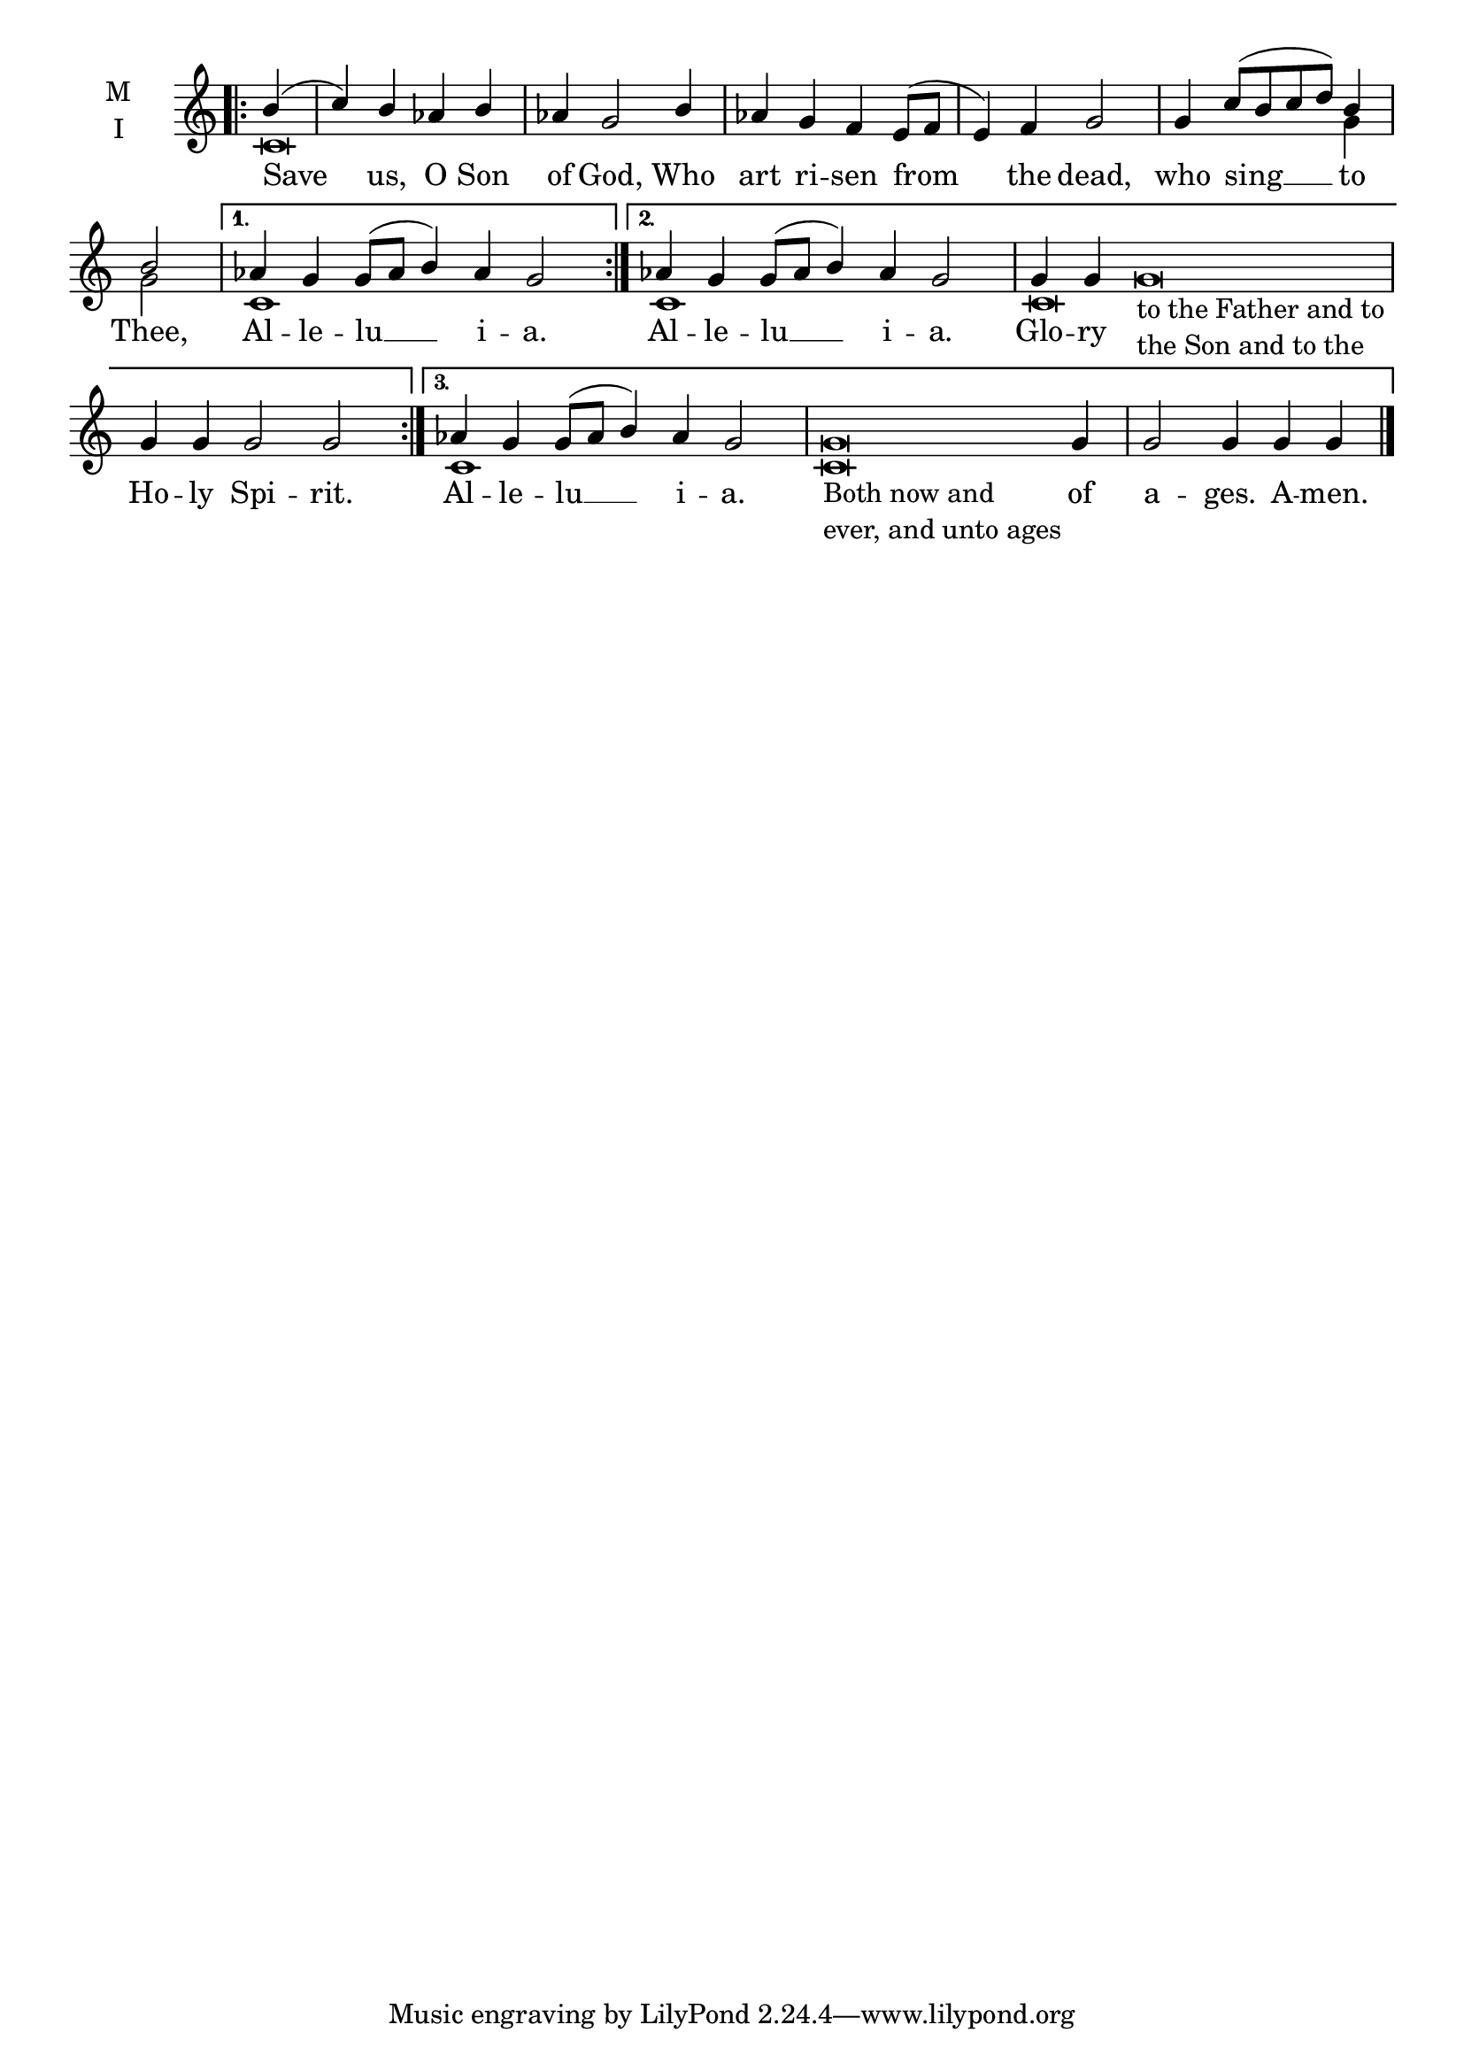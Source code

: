 \version "2.18.2"

twobm=\set Timing.measureLength = #(ly:make-moment 2/4)
fourbm=\set Timing.measureLength = #(ly:make-moment 4/4)
fivebm=\set Timing.measureLength = #(ly:make-moment 5/4)
sixbm=\set Timing.measureLength = #(ly:make-moment 6/4)
sevenbm=\set Timing.measureLength = #(ly:make-moment 7/4)
ninebm=\set Timing.measureLength = #(ly:make-moment 9/4)
tenbm=\set Timing.measureLength = #(ly:make-moment 10/4)

% Provide an easy way to group a bunch of text together on a breve
% http://lilypond.org/doc/v2.18/Documentation/notation/working-with-ancient-music_002d_002dscenarios-and-solutions
recite = \once \override LyricText.self-alignment-X = #-1

\defineBarLine "" #'("" "" "")
global = {
  \time 4/4 % Not used, Time_signature_engraver is removed from layout
  \key c \major
  \set Timing.defaultBarType = "" %% Only put bar lines where I say
}

AleluiaText=\lyricmode{ Al -- le -- lu __ i -- a. }
AlleluiaMelody={\sevenbm aes4 g g8( aes b4) aes g2 }
AlleluiaBass={ \fixed c' { c1 s2. }}

lyricText = \lyricmode {
  Save us, O Son of God, Who art ri -- sen from the dead,
    who sing __ to Thee,
  \AleluiaText
  \AleluiaText Glo -- ry \recite"" Ho -- ly Spi -- rit.
  \AleluiaText \recite"" of a -- ges. A -- men.

}

melody = \relative c'' { \global \partial 4 \textLengthOn
  \repeat volta 3 { \bar ".|:" b4( c) b aes b aes g2 b4 aes g f e8( f e4) f g2 \bar "|"
                    \fourbm g4 c8[( b c d)] b4 |\twobm b2 \bar "|"
                  }
  \alternative {
      { \AlleluiaMelody | }
      { \AlleluiaMelody |\tenbm g4 g g\breve_\markup{\column{ \line{to the Father and to}
                                                         \line{the Son and to the}}} |\sixbm g4 g g2 g2 \bar ":|."}
      { \AlleluiaMelody |\ninebm g\breve_\markup{\column{ \line{Both now and}
                                                   \line{ever, and unto ages}}}  g4 |\fivebm g2 g4 g g \bar "|."}
  }
}

ison = \relative c' {
  \global % Leave these here for key to display
  \repeat volta 3 { c\breve s1. s1 s2 g'4 g2 }
  \alternative {
      { \AlleluiaBass }
      { \AlleluiaBass c,\breve s\breve}
      { \AlleluiaBass c\breve  s1.}
  }
}

\score {
  \new ChoirStaff <<
    \new Staff \with {
      midiInstrument = "choir aahs"
      instrumentName = \markup \center-column { M I }
    } <<
      \new Voice = "melody" { \voiceOne \melody }
      \new Voice = "ison" { \voiceTwo \ison }
    >>
    \new Lyrics \with {
      \override VerticalAxisGroup #'staff-affinity = #CENTER
    } \lyricsto "melody" \lyricText

  >>
  \layout {
    \context {
      \Staff
      \remove "Time_signature_engraver"
    }
    \context {
      \Score
      \omit BarNumber
    }
  }
  \midi { \tempo 4 = 200
          \context {
            \Voice
            \remove "Dynamic_performer"
    }
  }
}

